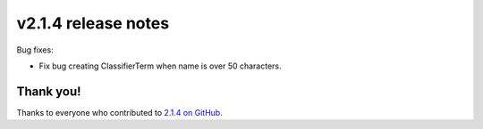v2.1.4 release notes
====================

Bug fixes:

* Fix bug creating ClassifierTerm when name is over 50 characters.


Thank you!
----------

Thanks to everyone who contributed to `2.1.4 on GitHub <https://github.com/SectaCyber/sectacms/milestone/49?closed=1>`_.
